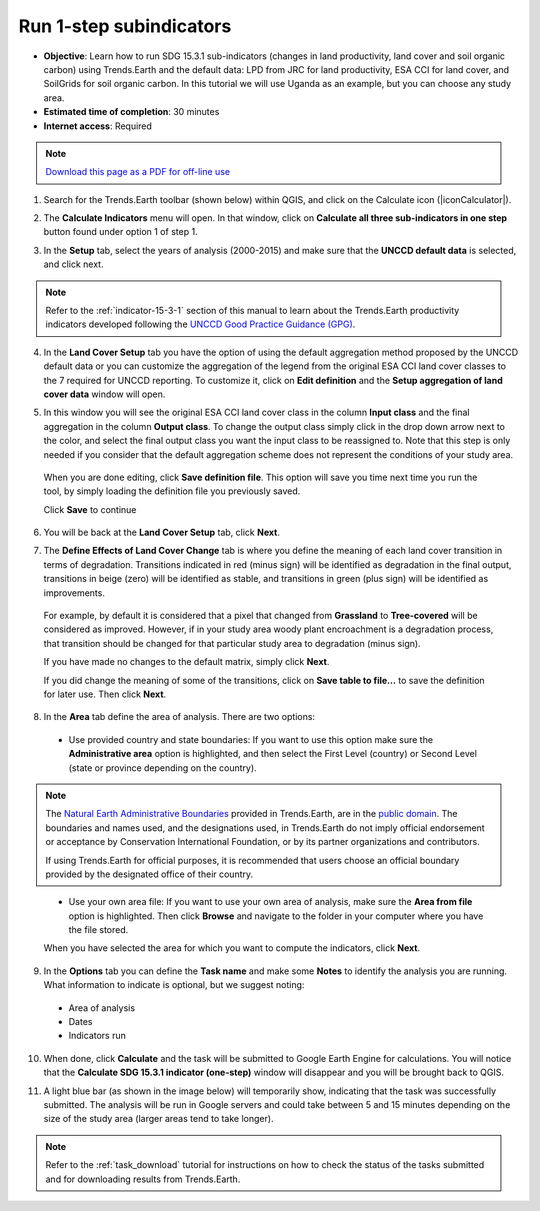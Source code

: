 ﻿.. _1-step_subindicators:

Run 1-step subindicators
========================

- **Objective**: Learn how to run SDG 15.3.1 sub-indicators (changes in land productivity, land cover and soil organic carbon) using Trends.Earth and the default data: LPD from JRC for land productivity, ESA CCI for land cover, and SoilGrids for soil organic carbon. In this tutorial we will use Uganda as an example, but you can choose any study area.

- **Estimated time of completion**: 30 minutes

- **Internet access**: Required

.. note:: `Download this page as a PDF for off-line use 
   <../pdfs/Trends.Earth_Tutorial03_Computing_Indicators.pdf>`_

1. Search for the Trends.Earth toolbar (shown below) within QGIS, and click on the Calculate icon (|iconCalculator|).
   
.. image:: /static/common/ldmt_toolbar_highlight_calculate.png
   :align: center   

2. The **Calculate Indicators** menu will open. In that window, click on **Calculate all three sub-indicators in one step** button found under option 1 of step 1.

.. image:: /static/training/t03/run.png
   :align: center

3. In the **Setup** tab, select the years of analysis (2000-2015) and make sure that the **UNCCD default data** is selected, and click next.

.. note::
    Refer to the :ref:`indicator-15-3-1` section of this manual to learn about the Trends.Earth productivity indicators developed following the `UNCCD Good Practice Guidance (GPG) <http://www2.unccd.int/sites/default/files/relevant-links/2017-10/Good%20Practice%20Guidance_SDG%20Indicator%2015.3.1_Version%201.0.pdf>`_.
 
.. image:: /static/training/t03/run_setup.png
   :align: center

4. In the **Land Cover Setup** tab you have the option of using the default aggregation method proposed by the UNCCD default data or you can customize the aggregation of the legend from the original ESA CCI land cover classes to the 7 required for UNCCD reporting. To customize it, click on **Edit definition** and the **Setup aggregation of land cover data** window will open.

.. image:: /static/training/t03/run_landcover.png
   :align: center

5. In this window you will see the original ESA CCI land cover class in the column **Input class** and the final aggregation in the column **Output class**. To change the output class simply click in the drop down arrow next to the color, and select the final output class you want the input class to be reassigned to. Note that this step is only needed if you consider that the default aggregation scheme does not represent the conditions of your study area.

 When you are done editing, click **Save definition file**. This option will save you time next time you run the tool, by simply loading the definition file you previously saved.

 Click **Save** to continue   
   
.. image:: /static/training/t03/run_landcover_aggr.png
   :align: center

6. You will be back at the **Land Cover Setup** tab, click **Next**.
   
.. image:: /static/training/t03/run_landcover.png
   :align: center   

7. The **Define Effects of Land Cover Change** tab is where you define the meaning of each land cover transition in terms of degradation. Transitions indicated in red (minus sign) will be identified as degradation in the final output, transitions in beige (zero) will be identified as stable, and transitions in green (plus sign) will be identified as improvements. 

 For example, by default it is considered that a pixel that changed from **Grassland** to **Tree-covered** will be considered as improved. However, if in your study area woody plant encroachment is a degradation process, that transition should be changed for that particular study area to degradation (minus sign).

 If you have made no changes to the default matrix, simply click **Next**.

 If you did change the meaning of some of the transitions, click on **Save table to file...** to save the definition for later use. Then click **Next**.
   
.. image:: /static/training/t03/run_landcover_degr.png
   :align: center

8. In the **Area** tab define the area of analysis. There are two options:

 - Use provided country and state boundaries: If you want to use this option make sure the **Administrative area** option is highlighted, and then select the First Level (country) or Second Level (state or province depending on the country).

.. note::
    The `Natural Earth Administrative Boundaries`_ provided in Trends.Earth, 
    are in the `public domain`_. The boundaries and names used, and the 
    designations used, in Trends.Earth do not imply official endorsement or 
    acceptance by Conservation International Foundation, or by its partner 
    organizations and contributors.

    If using Trends.Earth for official purposes, it is recommended that users 
    choose an official boundary provided by the designated office of their 
    country.

.. _Natural Earth Administrative Boundaries: http://www.naturalearthdata.com

.. _Public Domain: https://creativecommons.org/publicdomain/zero/1.0

 - Use your own area file: If you want to use your own area of analysis, make sure the **Area from file** option is highlighted. Then click **Browse** and navigate to the folder in your computer where you have the file stored. 
 
 When you have selected the area for which you want to compute the indicators, click **Next**.
   
.. image:: /static/training/t03/run_area.png
   :align: center

9. In the **Options** tab you can define the **Task name** and make some **Notes** to identify the analysis you are running. What information to indicate is optional, but we suggest noting:

 - Area of analysis
 - Dates
 - Indicators run

10. When done, click **Calculate** and the task will be submitted to Google Earth Engine for calculations. You will notice that the **Calculate SDG 15.3.1 indicator (one-step)** window will disappear and you will be brought back to QGIS.

.. image:: /static/training/t03/run_options.png
   :align: center
   
11. A light blue bar (as shown in the image below) will temporarily show, indicating that the task was successfully submitted. The analysis will be run in Google servers and could take between 5 and 15 minutes depending on the size of the study area (larger areas tend to take longer).

.. image:: /static/training/t03/submitted.png
   :align: center   

.. note::
    Refer to the :ref:`task_download` tutorial for instructions on how to check the status of the tasks submitted and for downloading results from Trends.Earth.
